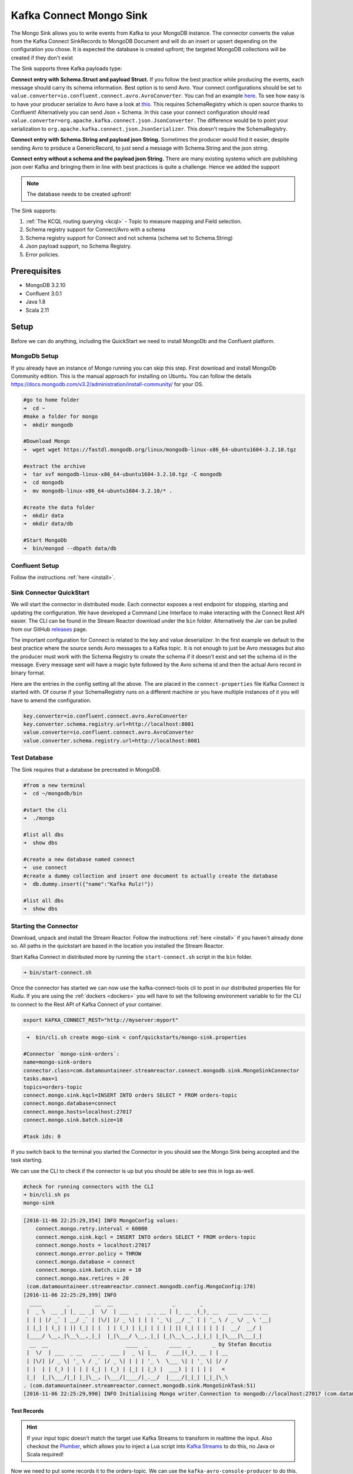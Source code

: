 Kafka Connect Mongo Sink
========================

The Mongo Sink allows you to write events from Kafka to your MongoDB instance. The connector converts the value from the Kafka
Connect SinkRecords to MongoDB Document and will do an insert or upsert depending on the configuration you chose. It is expected the
database is created upfront; the targeted MongoDB collections will be created if they don't exist

The Sink supports three Kafka payloads type:

**Connect entry with Schema.Struct and payload Struct.** If you follow the best practice while producing the events, each
message should carry its schema information. Best option is to send Avro. Your connect configurations should be set to
``value.converter=io.confluent.connect.avro.AvroConverter``.
You can fnd an example `here <https://github.com/confluentinc/kafka-connect-blog/blob/master/etc/connect-avro-standalone.properties>`__.
To see how easy is to have your producer serialize to Avro have a look at
`this <http://docs.confluent.io/3.0.1/schema-registry/docs/serializer-formatter.html?highlight=kafkaavroserializer>`__.
This requires SchemaRegistry which is open source thanks to Confluent! Alternatively you can send Json + Schema.
In this case your connect configuration should read ``value.converter=org.apache.kafka.connect.json.JsonConverter``.
The difference would be to point your serialization to ``org.apache.kafka.connect.json.JsonSerializer``. This doesn't
require the SchemaRegistry.

**Connect entry with Schema.String and payload json String.** Sometimes the producer would find it easier, despite sending
Avro to produce a GenericRecord, to just send a message with Schema.String and the json string.

**Connect entry without a schema and the payload json String.** There are many existing systems which are publishing json
over Kafka and bringing them in line with best practices is quite a challenge. Hence we added the support

.. note:: The database needs to be created upfront!

The Sink supports:

1. :ref:`The KCQL routing querying <kcql>` - Topic to measure mapping and Field selection.
2. Schema registry support for Connect/Avro with a schema
3. Schema registry support for Connect and not schema (schema set to Schema.String)
4. Json payload support, no Schema Registry.
5. Error policies.

Prerequisites
-------------

-  MongoDB 3.2.10
-  Confluent 3.0.1
-  Java 1.8
-  Scala 2.11

Setup
-----

Before we can do anything, including the QuickStart we need to install MongoDb and the Confluent platform.

MongoDb Setup
~~~~~~~~~~~~~~~

If you already have an instance of Mongo running you can skip this step.
First download and install MongoDb Community edition. This is the manual approach for installing on Ubuntu. You can
follow the details https://docs.mongodb.com/v3.2/administration/install-community/ for your OS.

.. sourcecode:: bash

    #go to home folder
    ➜  cd ~
    #make a folder for mongo
    ➜  mkdir mongodb

    #Download Mongo
    ➜  wget wget https://fastdl.mongodb.org/linux/mongodb-linux-x86_64-ubuntu1604-3.2.10.tgz

    #extract the archive
    ➜  tar xvf mongodb-linux-x86_64-ubuntu1604-3.2.10.tgz -C mongodb
    ➜  cd mongodb
    ➜  mv mongodb-linux-x86_64-ubuntu1604-3.2.10/* .

    #create the data folder
    ➜  mkdir data
    ➜  mkdir data/db

    #Start MongoDb
    ➜  bin/mongod --dbpath data/db

Confluent Setup
~~~~~~~~~~~~~~~

Follow the instructions :ref:`here <install>`.

Sink Connector QuickStart
~~~~~~~~~~~~~~~~~~~~~~~~~

We will start the connector in distributed mode. Each connector exposes a rest endpoint for stopping, starting and updating the configuration. We have developed
a Command Line Interface to make interacting with the Connect Rest API easier. The CLI can be found in the Stream Reactor download under
the ``bin`` folder. Alternatively the Jar can be pulled from our GitHub
`releases <https://github.com/datamountaineer/kafka-connect-tools/releases>`__ page.

The important configuration for Connect is related to the key and value deserializer. In the first example we default to the
best practice where the source sends Avro messages to a Kafka topic. It is not enough to just be Avro messages but also the producer
must work with the Schema Registry to create the schema if it doesn't exist and set the schema id in the message.
Every message sent will have a magic byte followed by the Avro schema id and then the actual Avro record in binary format.

Here are the entries in the config setting all the above. The are placed in the ``connect-properties`` file Kafka Connect is started with.
Of course if your SchemaRegistry runs on a different machine or you have multiple instances of it you will have to amend the configuration.

.. sourcecode:: bash

    key.converter=io.confluent.connect.avro.AvroConverter
    key.converter.schema.registry.url=http://localhost:8081
    value.converter=io.confluent.connect.avro.AvroConverter
    value.converter.schema.registry.url=http://localhost:8081

Test Database
~~~~~~~~~~~~~

The Sink requires that a database be precreated in MongoDB.

.. sourcecode:: bash

    #from a new terminal
    ➜  cd ~/mongodb/bin

    #start the cli
    ➜  ./mongo

    #list all dbs
    ➜  show dbs

    #create a new database named connect
    ➜  use connect
    #create a dummy collection and insert one document to actually create the database
    ➜  db.dummy.insert({"name":"Kafka Rulz!"})

    #list all dbs
    ➜  show dbs


Starting the Connector
~~~~~~~~~~~~~~~~~~~~~~~~~~~~~~~~~~~~

Download, unpack and install the Stream Reactor. Follow the instructions :ref:`here <install>` if you haven't already done so.
All paths in the quickstart are based in the location you installed the Stream Reactor.

Start Kafka Connect in distributed more by running the ``start-connect.sh`` script in the ``bin`` folder.

.. sourcecode:: bash

    ➜ bin/start-connect.sh

Once the connector has started we can now use the kafka-connect-tools cli to post in our distributed properties file for Kudu.
If you are using the :ref:`dockers <dockers>` you will have to set the following environment variable to for the CLI to
connect to the Rest API of Kafka Connect of your container.

.. sourcecode:: bash

   export KAFKA_CONNECT_REST="http://myserver:myport"

.. sourcecode:: bash

     ➜  bin/cli.sh create mogo-sink < conf/quickstarts/mongo-sink.properties

    #Connector `mongo-sink-orders`:
    name=mongo-sink-orders
    connector.class=com.datamountaineer.streamreactor.connect.mongodb.sink.MongoSinkConnector
    tasks.max=1
    topics=orders-topic
    connect.mongo.sink.kqcl=INSERT INTO orders SELECT * FROM orders-topic
    connect.mongo.database=connect
    connect.mongo.hosts=localhost:27017
    connect.mongo.sink.batch.size=10

    #task ids: 0

If you switch back to the terminal you started the Connector in you should see the Mongo Sink being accepted and the
task starting.

We can use the CLI to check if the connector is up but you should be able to see this in logs as-well.

.. sourcecode:: bash

    #check for running connectors with the CLI
    ➜ bin/cli.sh ps
    mongo-sink


.. sourcecode:: bash

    [2016-11-06 22:25:29,354] INFO MongoConfig values:
        connect.mongo.retry.interval = 60000
        connect.mongo.sink.kqcl = INSERT INTO orders SELECT * FROM orders-topic
        connect.mongo.hosts = localhost:27017
        connect.mongo.error.policy = THROW
        connect.mongo.database = connect
        connect.mongo.sink.batch.size = 10
        connect.mongo.max.retires = 20
     (com.datamountaineer.streamreactor.connect.mongodb.config.MongoConfig:178)
    [2016-11-06 22:25:29,399] INFO
      ____        _        __  __                   _        _
     |  _ \  __ _| |_ __ _|  \/  | ___  _   _ _ __ | |_ __ _(_)_ __   ___  ___ _ __
     | | | |/ _` | __/ _` | |\/| |/ _ \| | | | '_ \| __/ _` | | '_ \ / _ \/ _ \ '__|
     | |_| | (_| | || (_| | |  | | (_) | |_| | | | | || (_| | | | | |  __/  __/ |
     |____/ \__,_|\__\__,_|_|  |_|\___/ \__,_|_| |_|\__\__,_|_|_| |_|\___|\___|_|
      __  __                         ____  _       ____  _       _ by Stefan Bocutiu
     |  \/  | ___  _ __   __ _  ___ |  _ \| |__   / ___|(_)_ __ | | __
     | |\/| |/ _ \| '_ \ / _` |/ _ \| | | | '_ \  \___ \| | '_ \| |/ /
     | |  | | (_) | | | | (_| | (_) | |_| | |_) |  ___) | | | | |   <
     |_|  |_|\___/|_| |_|\__, |\___/|____/|_.__/  |____/|_|_| |_|_|\_\
    . (com.datamountaineer.streamreactor.connect.mongodb.sink.MongoSinkTask:51)
    [2016-11-06 22:25:29,990] INFO Initialising Mongo writer.Connection to mongodb://localhost:27017 (com.datamountaineer.streamreactor.connect.mongodb.sink.MongoWriter$:126)


Test Records
^^^^^^^^^^^^

.. hint::

    If your input topic doesn't match the target use Kafka Streams to transform in realtime the input. Also checkout the
    `Plumber <https://github.com/rollulus/kafka-streams-plumber>`__, which allows you to inject a Lua script into
    `Kafka Streams <http://www.confluent.io/blog/introducing-kafka-streams-stream-processing-made-simple>`__ to do this,
    no Java or Scala required!

Now we need to put some records it to the orders-topic. We can use the ``kafka-avro-console-producer`` to do this.

Start the producer and pass in a schema to register in the Schema Registry. The schema matches the table created earlier.

.. sourcecode:: bash

    bin/kafka-avro-console-producer \
     --broker-list localhost:9092 --topic orders-topic \
     --property value.schema='{"type":"record","name":"myrecord","fields":[{"name":"id","type":"int"},
    {"name":"created", "type": "string"}, {"name":"product", "type": "string"}, {"name":"price", "type": "double"}]}'

Now the producer is waiting for input. Paste in the following (each on a line separately):

.. sourcecode:: bash

    {"id": 1, "created": "2016-05-06 13:53:00", "product": "OP-DAX-P-20150201-95.7", "price": 94.2}
    {"id": 2, "created": "2016-05-06 13:54:00", "product": "OP-DAX-C-20150201-100", "price": 99.5}
    {"id": 3, "created": "2016-05-06 13:55:00", "product": "FU-DATAMOUNTAINEER-20150201-100", "price": 10000}
    {"id": 4, "created": "2016-05-06 13:56:00", "product": "FU-KOSPI-C-20150201-100", "price": 150}

Now if we check the logs of the connector we should see 2 records being inserted to MongoDB:

.. sourcecode:: bash

    [2016-11-06 22:30:30,473] INFO Setting newly assigned partitions [orders-topic-0] for group connect-mongo-sink-orders (org.apache.kafka.clients.consumer.internals.ConsumerCoordinator:231)
    [2016-11-06 22:31:29,328] INFO WorkerSinkTask{id=mongo-sink-orders-0} Committing offsets (org.apache.kafka.connect.runtime.WorkerSinkTask:261)

.. sourcecode:: bash

    #Open a new terminal and navigate to the mongodb instalation folder
    ➜ ./bin/mongo
        > show databases
            connect  0.000GB
            local    0.000GB
        > use connect
            switched to db connect
        > show collections
            dummy
            orders
        > db.orders.find()
        { "_id" : ObjectId("581fb21b09690a24b63b35bd"), "id" : 1, "created" : "2016-05-06 13:53:00", "product" : "OP-DAX-P-20150201-95.7", "price" : 94.2 }
        { "_id" : ObjectId("581fb2f809690a24b63b35c2"), "id" : 2, "created" : "2016-05-06 13:54:00", "product" : "OP-DAX-C-20150201-100", "price" : 99.5 }
        { "_id" : ObjectId("581fb2f809690a24b63b35c3"), "id" : 3, "created" : "2016-05-06 13:55:00", "product" : "FU-DATAMOUNTAINEER-20150201-100", "price" : 10000 }
        { "_id" : ObjectId("581fb2f809690a24b63b35c4"), "id" : 4, "created" : "2016-05-06 13:56:00", "product" : "FU-KOSPI-C-20150201-100", "price" : 150 }


Bingo, our 4 rows!


Legacy topics (plain text payload with a json string)
^^^^^^^^^^^^^^^^^^^^^^^^^^^^^^^^^^^^^^^^^^^^^^^^^^^^^

We have found some of the clients have already an infrastructure where they publish pure json on the topic and obviously the jump to follow
the best practice and use schema registry is quite an ask. So we offer support for them as well.

This time we need to start the connect with a different set of settings.

.. sourcecode:: bash

      #create a new configuration for connect
      ➜ cp  etc/schema-registry/connect-avro-distributed.properties etc/schema-registry/connect-avro-distributed-json.properties
      ➜ vi etc/schema-registry/connect-avro-distributed-json.properties

Replace the following 4 entries in the config

.. sourcecode:: bash

      key.converter=io.confluent.connect.avro.AvroConverter
      key.converter.schema.registry.url=http://localhost:8081
      value.converter=io.confluent.connect.avro.AvroConverter
      value.converter.schema.registry.url=http://localhost:8081

with the following

.. sourcecode:: bash

      key.converter=org.apache.kafka.connect.json.JsonConverter
      key.converter.schemas.enable=false
      value.converter=org.apache.kafka.connect.json.JsonConverter
      value.converter.schemas.enable=false

Now let's restart the connect instance:

.. sourcecode:: bash

      #start a new instance of connect
      ➜   $bin/start-connect.sh


Use the ``CLI`` to remove the old MongoDB Sink:

.. sourcecode:: bash

    ➜ bin/cli.sh rm  mongo-sink

and start the new Sink with the json properties files to read from the a different topic with json as the payload.

.. sourcecode:: bash

     #start the connector for mongo
    ➜   bin/cli.sh create mongo-sink-orders-json < mongo-sink-orders-json.properties

You should see in the terminal where you started the connector the following entries in the log:

.. sourcecode:: bash

        [2016-11-06 23:53:09,881] INFO MongoConfig values:
            connect.mongo.retry.interval = 60000
            connect.mongo.sink.kqcl = UPSERT INTO orders_json SELECT id, product as product_name, price as value FROM orders-topic-json PK id
            connect.mongo.hosts = localhost:27017
            connect.mongo.error.policy = THROW
            connect.mongo.database = connect
            connect.mongo.sink.batch.size = 10
            connect.mongo.max.retires = 20
         (com.datamountaineer.streamreactor.connect.mongodb.config.MongoConfig:178)
        [2016-11-06 23:53:09,927] INFO
          ____        _        __  __                   _        _
         |  _ \  __ _| |_ __ _|  \/  | ___  _   _ _ __ | |_ __ _(_)_ __   ___  ___ _ __
         | | | |/ _` | __/ _` | |\/| |/ _ \| | | | '_ \| __/ _` | | '_ \ / _ \/ _ \ '__|
         | |_| | (_| | || (_| | |  | | (_) | |_| | | | | || (_| | | | | |  __/  __/ |
         |____/ \__,_|\__\__,_|_|  |_|\___/ \__,_|_| |_|\__\__,_|_|_| |_|\___|\___|_|
          __  __                         ____  _       ____  _       _ by Stefan Bocutiu
         |  \/  | ___  _ __   __ _  ___ |  _ \| |__   / ___|(_)_ __ | | __
         | |\/| |/ _ \| '_ \ / _` |/ _ \| | | | '_ \  \___ \| | '_ \| |/ /
         | |  | | (_) | | | | (_| | (_) | |_| | |_) |  ___) | | | | |   <
         |_|  |_|\___/|_| |_|\__, |\___/|____/|_.__/  |____/|_|_| |_|_|\_\
        . (com.datamountaineer.streamreactor.connect.mongodb.sink.MongoSinkTask:51)
        [2016-11-06 23:53:10,270] INFO Initialising Mongo writer.Connection to mongodb://localhost:27017 (com.datamountaineer.streamreactor.connect.mongodb.sink.MongoWriter$:126)


Now it's time to produce some records. This time we will use the simple kafka-consoler-consumer to put simple json on the topic:

.. sourcecode:: bash

    ➜ ${CONFLUENT_HOME}/bin/kafka-console-producer --broker-list localhost:9092 --topic orders-topic-json

    {"id": 1, "created": "2016-05-06 13:53:00", "product": "OP-DAX-P-20150201-95.7", "price": 94.2}
    {"id": 2, "created": "2016-05-06 13:54:00", "product": "OP-DAX-C-20150201-100", "price": 99.5}
    {"id": 3, "created": "2016-05-06 13:55:00", "product": "FU-DATAMOUNTAINEER-20150201-100", "price":10000}

Following the command you should have something similar to this in the logs for your connect:

.. sourcecode:: bash

    [2016-11-07 00:08:30,200] INFO Setting newly assigned partitions [orders-topic-json-0] for group connect-mongo-sink-orders-json (org.apache.kafka.clients.consumer.internals.ConsumerCoordinator:231)
    [2016-11-07 00:08:30,324] INFO Opened connection [connectionId{localValue:3, serverValue:9}] to localhost:27017 (org.mongodb.driver.connection:71)


Let's check the mongo db database for the new records:

.. sourcecode:: bash

    #Open a new terminal and navigate to the mongodb installation folder
    ➜ ./bin/mongo
        > show databases
            connect  0.000GB
            local    0.000GB
        > use connect
            switched to db connect
        > show collections
            dummy
            orders
            orders_json
        > db.orders_json.find()
        { "_id" : ObjectId("581fc5fe53b2c9318a3c1004"), "created" : "2016-05-06 13:53:00", "id" : NumberLong(1), "product_name" : "OP-DAX-P-20150201-95.7", "value" : 94.2 }
        { "_id" : ObjectId("581fc5fe53b2c9318a3c1005"), "created" : "2016-05-06 13:54:00", "id" : NumberLong(2), "product_name" : "OP-DAX-C-20150201-100", "value" : 99.5 }
        { "_id" : ObjectId("581fc5fe53b2c9318a3c1006"), "created" : "2016-05-06 13:55:00", "id" : NumberLong(3), "product_name" : "FU-DATAMOUNTAINEER-20150201-100", "value" : NumberLong(10000) }


Bingo, our 3 rows!

Features
--------

The sink connector will translate the SinkRecords to json and will insert each one in the database. We support to insert modes:
INSERT and UPSERT. All of this can be expressed via KCQL (our own SQL like syntax for configuration. Please see below the section
for Kafka Connect Query Language)

The sink supports:

1. Field selection - Kafka topic payload field selection is supported, allowing you to have choose selection of fields
   or all fields written to MongoDb.
2. Topic to table routing. Your sink instance can be configured to handle multiple topics and collections. All you have to do is to set
   your configuration appropriately. Below you will find an example

.. sourcecode:: bash

    connect.mongo.sink.kqcl = INSERT INTO orders SELECT * FROM orders-topic; UPSERT INTO customers SELECT * FROM customer-topic PK customer_id; UPSERT INTO invoiceid as invoice_id, customerid as customer_id, value a SELECT invoice_id, FROM invoice-topic

3. Error policies for handling failures.

Kafka Connect Query Language
~~~~~~~~~~~~~~~~~~~~~~~~~~~~

**K** afka **C** onnect **Q** uery **L**, :ref:`KCQL <kcql>` allows for routing and mapping using a SQL like syntax,
consolidating typically features in to one configuration option.

MongoDb sink supports the following:

.. sourcecode:: bash

    INSERT INTO <database>.<target collection> SELECT <fields> FROM <source topic> <PK field name>

Example:

.. sourcecode:: sql

    #Insert mode, select all fields from topicA and write to tableA
    INSERT INTO collectionA SELECT * FROM topicA

    #Insert mode, select 3 fields and rename from topicB and write to tableB with primary key as the field id from the topic
    INSERT INTO tableB SELECT x AS a, y AS b and z AS c FROM topicB PK id


Error Polices
~~~~~~~~~~~~~

The sink has three error policies that determine how failed writes to the target database are handled. The error policies
affect the behaviour of the schema evolution characteristics of the sink. See the schema evolution section for more
information.

**Throw**

Any error on write to the target database will be propagated up and processing is stopped. This is the default
behaviour.

**Noop**

Any error on write to the target database is ignored and processing continues.

.. warning::

    This can lead to missed errors if you don't have adequate monitoring. Data is not lost as it's still in Kafka
    subject to Kafka's retention policy. The sink currently does **not** distinguish between integrity constraint
    violations and or other exceptions thrown by drivers..

**Retry**

Any error on write to the target database causes the RetryIterable exception to be thrown. This causes the
Kafka connect framework to pause and replay the message. Offsets are not committed. For example, if the database is offline
it will cause a write failure, the message can be replayed. With the Retry policy the issue can be fixed without stopping
the sink.

The length of time the sink will retry can be controlled by using the ``connect.mongo.max.retires`` and the
``connect.mongo.retry.interval``.

Topic Routing
^^^^^^^^^^^^^

The sink supports topic routing that maps the messages from topics to a specific collection. For example map
a topic called "bloomberg_prices" to a collection called "prices". This mapping is set in the ``connect.mongo.kcql`` option.
You don't need to set up multiple sinks for each topic or collection. The same sink instance can be configured to handle multiple collections.
For example your configuration in this case:


.. sourcecode:: bash

    connect.mongo.sink.kqcl = INSERT INTO orders SELECT * FROM orders-topic; UPSERT INTO customers SELECT * FROM customer-topic PK customer_id; UPSERT INTO invoiceid as invoice_id, customerid as customer_id, value a SELECT invoice_id, FROM invoice-topic

Field Selection
^^^^^^^^^^^^^^^

The sink supports selecting fields from the source topic or selecting all. There is an option to rename a field as well.
All of this can be easily expressed with KCQL:

 -  Select all fields from topic fx_prices and insert into the fx collection: ``INSERT INTO fx SELECT * FROM fx_prices``.

 -  Select all fields from topic fx_prices and upsert into the fx collection, The assumption is there will be a ticker field in the incoming json:
    ``UPSERT INTO fx SELECT * FROM fx_prices PK ticker``.


 -  Select specific fields from the topic sample_topic and insert into the sample collection:
    ``INSERT INTO sample SELECT field1,field2,field3 FROM sample_topic``.

 -  Select specific fields from the topic sample_topic and upsert into the sample collection:
    ``UPSERT INTO sample SELECT field1,field2,field3 FROM sample_fopic PK field1``.

 -  Rename some fields while selecting all from the topic sample_topic and insert into the sample collection:
    ``INSERT INTO sample SELECT *, field1 as new_name1,field2 as new_name2 FROM sample_topic``.

 -  Rename some fields while selecting all from the topic sample_topic and upsert into the sample collection:
    ``UPSERT INTO sample SELECT *, field1 as new_name1,field2 as new_name2 FROM sample_topic PK new_name1``.

 -  Select specific fields and rename some of them from the topic sample_topic and insert into the sample collection:
    ``INSERT INTO sample SELECT field1 as new_name1,field2, field3 as new_name3 FROM sample_topic``.

 -  Select specific fields and rename some of them from the topic sample_topic and upsert into the sample collection:
    ``INSERT INTO sample SELECT field1 as new_name1,field2, field3 as new_name3 FROM sample_fopic PK new_name3``.


Configurations
--------------

Configurations parameters:

``connect.mongo.database``

The target MongoDb database name.

* Data type: string
* Optional : no

``connect.mongo.connection``

The mongodb endpoints connections in the format mongodb://[username:password@]host1[:port1][,host2[:port2],...[,hostN[:portN]]][/[database][?options]]

* Data type: string
* Optional : no

``connect.mongo.sink.batch.size``

The number of records the sink would push to mongo at once (improved performance)

* Data type: int
* Optional : yes
* Default: 100

``connect.mongo.sink.kqcl``

Kafka connect query language expression. Allows for expressive topic to collectionrouting, field selection and renaming.

Examples:

.. sourcecode:: sql

    INSERT INTO TABLE1 SELECT * FROM TOPIC1;INSERT INTO TABLE2 SELECT field1, field2, field3 as renamedField FROM TOPIC2


* Data Type: string
* Optional : no

``connect.mongo.error.policy``

Specifies the action to be taken if an error occurs while inserting the data.

There are three available options, **NOOP**, the error is swallowed, **THROW**, the error is allowed to propagate and retry.
For **RETRY** the Kafka message is redelivered up to a maximum number of times specified by the ``connect.mongo.max.retires``
option. The ``connect.mongo.retry.interval`` option specifies the interval between retries.

The errors will be logged automatically.

* Type: string
* Importance: high
* Default: ``throw``

``connect.mongo.max.retires``

The maximum number of times a message is retried. Only valid when the ``connect.mongo.error.policy`` is set to ``TRHOW``.

* Type: string
* Importance: high
* Default: 10

``connect.mongo.retry.interval``

The interval, in milliseconds between retries if the sink is using ``connect.mongo.error.policy`` set to **RETRY**.

* Type: int
* Importance: medium
* Default : 60000 (1 minute)

Example
~~~~~~~

.. sourcecode:: bash

    name=mongo-sink-orders
    connector.class=com.datamountaineer.streamreactor.connect.mongodb.sink.MongoSinkConnector
    tasks.max=1
    topics=orders-topic
    connect.mongo.sink.kqcl=INSERT INTO orders SELECT * FROM orders-topic
    connect.mongo.database=connect
    connect.mongo.hosts=localhost:27017
    connect.mongo.sink.batch.size=10

Schema Evolution
----------------

Upstream changes to schemas are handled by Schema registry which will validate the addition and removal or fields,
data type changes and if defaults are set. The Schema Registry enforces Avro schema evolution rules. More information
can be found `here <http://docs.confluent.io/3.0.1/schema-registry/docs/api.html#compatibility>`_.


Deployment Guidelines
---------------------

TODO

TroubleShooting
---------------

TODO
